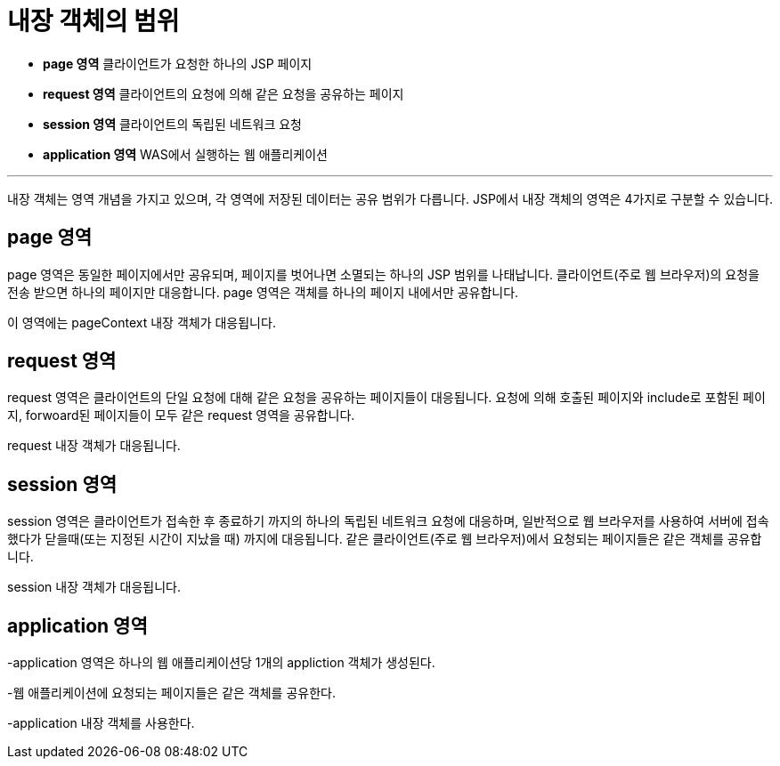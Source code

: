 = 내장 객체의 범위

* **page 영역** 클라이언트가 요청한 하나의 JSP 페이지
* **request 영역** 클라이언트의 요청에 의해 같은 요청을 공유하는 페이지
* **session 영역** 클라이언트의 독립된 네트워크 요청
* **application 영역** WAS에서 실행하는 웹 애플리케이션

---

내장 객체는 영역 개념을 가지고 있으며, 각 영역에 저장된 데이터는 공유 범위가 다릅니다. JSP에서 내장 객체의 영역은 4가지로 구분할 수 있습니다.


== page 영역

page 영역은 동일한 페이지에서만 공유되며, 페이지를 벗어나면 소멸되는 하나의 JSP 범위를 나태납니다. 클라이언트(주로 웹 브라우저)의 요청을 전송 받으면 하나의 페이지만 대응합니다. page 영역은 객체를 하나의 페이지 내에서만 공유합니다.

이 영역에는 pageContext 내장 객체가 대응됩니다.

== request 영역

request 영역은 클라이언트의 단일 요청에 대해 같은 요청을 공유하는 페이지들이 대응됩니다. 요청에 의해 호출된 페이지와 include로 포함된 페이지, forwoard된 페이지들이 모두 같은 request 영역을 공유합니다. 

request 내장 객체가 대응됩니다.

== session 영역

session 영역은 클라이언트가 접속한 후 종료하기 까지의 하나의 독립된 네트워크 요청에 대응하며, 일반적으로 웹 브라우저를 사용하여 서버에 접속했다가 닫을때(또는 지정된 시간이 지났을 때) 까지에 대응됩니다. 같은 클라이언트(주로 웹 브라우저)에서 요청되는 페이지들은 같은 객체를 공유합니다. 

session 내장 객체가 대응됩니다.

== application 영역

-application 영역은 하나의 웹 애플리케이션당 1개의 appliction 객체가 생성된다.

 

-웹 애플리케이션에 요청되는 페이지들은 같은 객체를 공유한다.

 

-application 내장 객체를 사용한다.